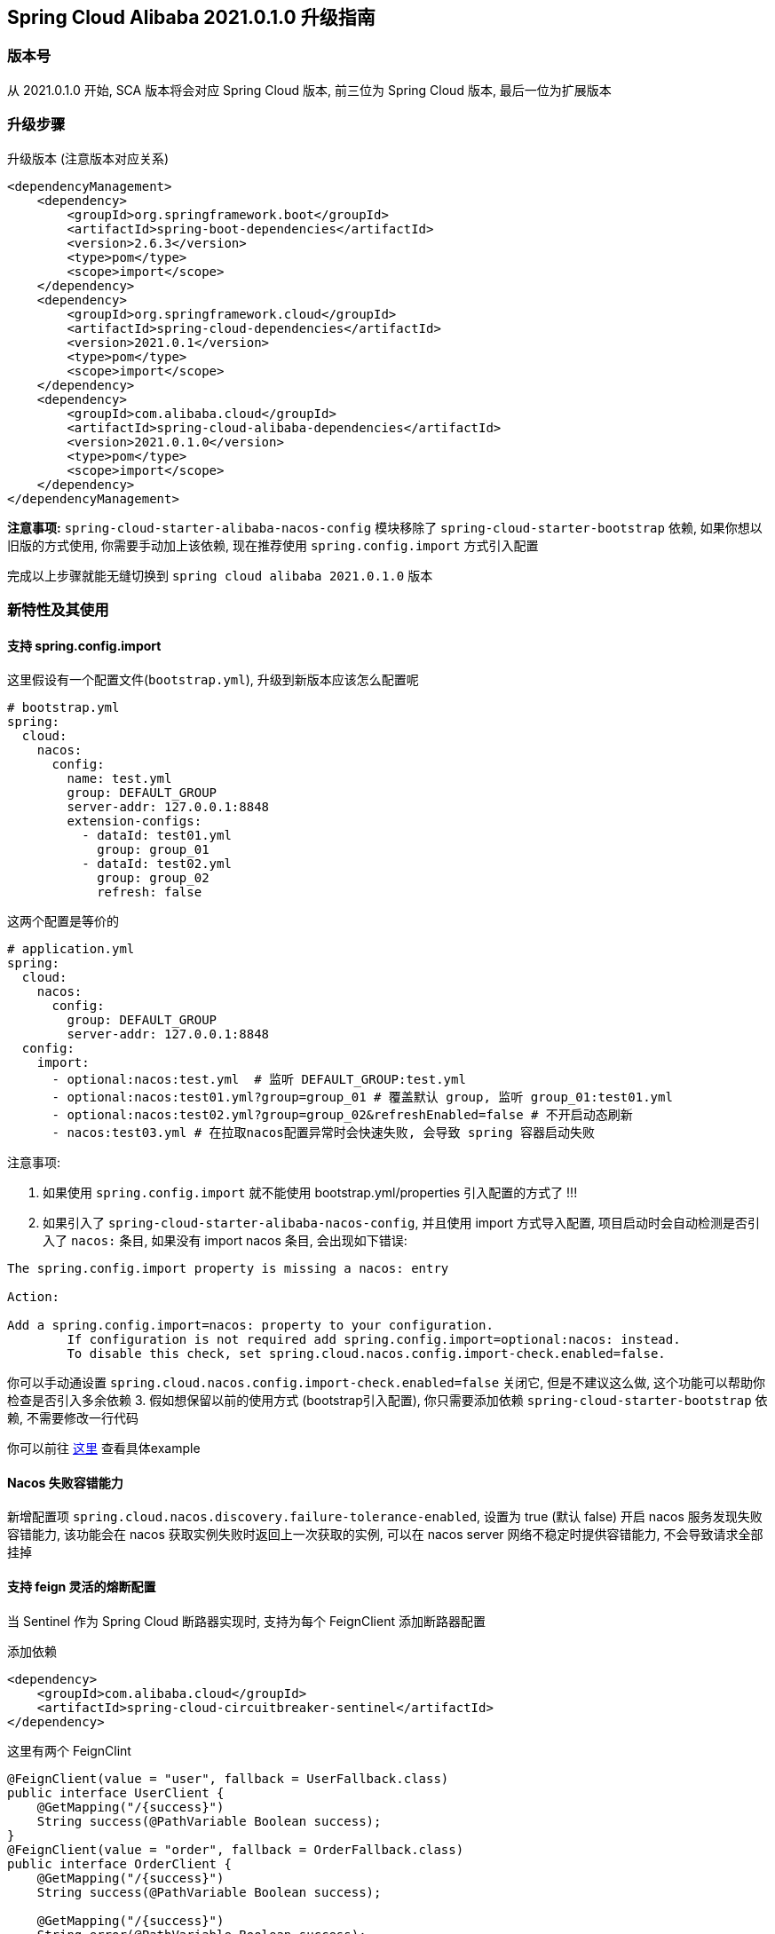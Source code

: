 == Spring Cloud Alibaba 2021.0.1.0 升级指南

=== 版本号
从 2021.0.1.0 开始, SCA 版本将会对应 Spring Cloud 版本,
前三位为 Spring Cloud 版本, 最后一位为扩展版本

=== 升级步骤

升级版本 (注意版本对应关系)
```xml
<dependencyManagement>
    <dependency>
        <groupId>org.springframework.boot</groupId>
        <artifactId>spring-boot-dependencies</artifactId>
        <version>2.6.3</version>
        <type>pom</type>
        <scope>import</scope>
    </dependency>
    <dependency>
        <groupId>org.springframework.cloud</groupId>
        <artifactId>spring-cloud-dependencies</artifactId>
        <version>2021.0.1</version>
        <type>pom</type>
        <scope>import</scope>
    </dependency>
    <dependency>
        <groupId>com.alibaba.cloud</groupId>
        <artifactId>spring-cloud-alibaba-dependencies</artifactId>
        <version>2021.0.1.0</version>
        <type>pom</type>
        <scope>import</scope>
    </dependency>
</dependencyManagement>
```

*注意事项:* `spring-cloud-starter-alibaba-nacos-config` 模块移除了 `spring-cloud-starter-bootstrap` 依赖, 如果你想以旧版的方式使用, 你需要手动加上该依赖, 现在推荐使用 `spring.config.import` 方式引入配置

完成以上步骤就能无缝切换到 `spring cloud alibaba 2021.0.1.0` 版本

=== 新特性及其使用

==== 支持 spring.config.import

这里假设有一个配置文件(`bootstrap.yml`), 升级到新版本应该怎么配置呢
```yaml
# bootstrap.yml
spring:
  cloud:
    nacos:
      config:
        name: test.yml
        group: DEFAULT_GROUP
        server-addr: 127.0.0.1:8848
        extension-configs:
          - dataId: test01.yml
            group: group_01
          - dataId: test02.yml
            group: group_02
            refresh: false
```

这两个配置是等价的

```yaml
# application.yml
spring:
  cloud:
    nacos:
      config:
        group: DEFAULT_GROUP
        server-addr: 127.0.0.1:8848
  config:
    import:
      - optional:nacos:test.yml  # 监听 DEFAULT_GROUP:test.yml
      - optional:nacos:test01.yml?group=group_01 # 覆盖默认 group, 监听 group_01:test01.yml
      - optional:nacos:test02.yml?group=group_02&refreshEnabled=false # 不开启动态刷新
      - nacos:test03.yml # 在拉取nacos配置异常时会快速失败, 会导致 spring 容器启动失败
```
注意事项:

1. 如果使用 `spring.config.import` 就不能使用 bootstrap.yml/properties 引入配置的方式了 !!!
2. 如果引入了 `spring-cloud-starter-alibaba-nacos-config`, 并且使用 import 方式导入配置,
项目启动时会自动检测是否引入了 `nacos:` 条目, 如果没有 import nacos 条目, 会出现如下错误:
```txt
The spring.config.import property is missing a nacos: entry

Action:

Add a spring.config.import=nacos: property to your configuration.
	If configuration is not required add spring.config.import=optional:nacos: instead.
	To disable this check, set spring.cloud.nacos.config.import-check.enabled=false.
```
你可以手动通设置 `spring.cloud.nacos.config.import-check.enabled=false` 关闭它, 但是不建议这么做, 这个功能可以帮助你检查是否引入多余依赖
3. 假如想保留以前的使用方式 (bootstrap引入配置), 你只需要添加依赖 `spring-cloud-starter-bootstrap` 依赖, 不需要修改一行代码

你可以前往 https://github.com/alibaba/spring-cloud-alibaba/tree/2022.x/spring-cloud-alibaba-examples/nacos-example/nacos-config-2.4.x-example[这里] 查看具体example

==== Nacos 失败容错能力

新增配置项 `spring.cloud.nacos.discovery.failure-tolerance-enabled`,
设置为 true (默认 false) 开启 nacos 服务发现失败容错能力, 该功能会在 nacos 获取实例失败时返回上一次获取的实例, 可以在 nacos server 网络不稳定时提供容错能力, 不会导致请求全部挂掉

==== 支持 feign 灵活的熔断配置

当 Sentinel 作为 Spring Cloud 断路器实现时, 支持为每个 FeignClient 添加断路器配置

添加依赖
```xml
<dependency>
    <groupId>com.alibaba.cloud</groupId>
    <artifactId>spring-cloud-circuitbreaker-sentinel</artifactId>
</dependency>
```

这里有两个 FeignClint
```java
@FeignClient(value = "user", fallback = UserFallback.class)
public interface UserClient {
    @GetMapping("/{success}")
    String success(@PathVariable Boolean success);
}
@FeignClient(value = "order", fallback = OrderFallback.class)
public interface OrderClient {
    @GetMapping("/{success}")
    String success(@PathVariable Boolean success);

    @GetMapping("/{success}")
    String error(@PathVariable Boolean success);
}
```

现在有这些需求:

1. 我想要对全局的 FeignClient 配置一个默认熔断规则
2. 我想要对 user FeignClient 配置熔断规则
3. 我想要对 order FeignClient 的指定方法(error)配置熔断规则

添加以下配置
```yaml
feign:
   circuitbreaker:
      enabled: true
   sentinel:
      default-rule: default # 全局规则名称
      rules:
         # 全局配置, 这些参数的意思请查看 com.alibaba.csp.sentinel.slots.block.degrade.DegradeRule
         # 可配置多条规则
         default:
            - grade: 2
              count: 1
              timeWindow: 1
              statIntervalMs: 1000
              minRequestAmount: 5
            - grade: 2
              count: 1
         # 针对 user FeignClient
         user:
            - grade: 2
              count: 1
              timeWindow: 1
              statIntervalMs: 1000
              minRequestAmount: 5
         # 针对 order FeignClient error 方法, 注意中括号, 不然会解析出来的值会不一致
         "[order#error(Boolean)]":
            - grade: 2
              count: 1
              timeWindow: 1
              statIntervalMs: 1000
              minRequestAmount: 5
```

该功能还支持从配置中心动态刷新, 可以将上述配置放入配置中心(nacos, consul), 修改规则会立刻生效, 如果不需要该功能可以通过 `feign.sentinel.enable-refresh-rules=false` 来禁用它

*注意事项:* 如果你使用的是 `spring-cloud-starter-alibaba-sentinel`, 请**不要**配置 `feign.sentinel.enable=true`, 会使配置失效

你可以前往 https://github.com/alibaba/spring-cloud-alibaba/tree/2022.x/spring-cloud-alibaba-examples/sentinel-example/sentinel-circuitbreaker-example[这里] 查看具体 example

=== 对升级的一点建议
1. 在 spring boot 2.6 之后默认开启了禁止循环引入, 建议大家不要关闭, 这是一种不好的编码习惯, 如果你的项目里出现了循环引用, 请选择重构它
2. 抛弃 bootstrap 引入配置的方式, 使用 spring.config.import 方式引入配置, spring boot 2.4 对这一块做了很大的优化工作, 不再需要全量启动一个容器来刷新配置

